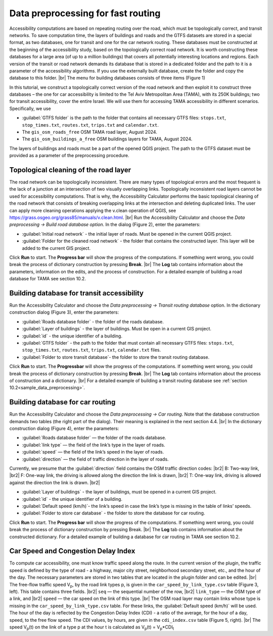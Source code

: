.. |br| raw:: html

  <span style="display: block; margin-top: 5px;"></span>

.. |br2| raw:: html

   <br/>

.. _building_data:  

Data preprocessing for fast routing
-----------------------------------

Accessibility computations are based on repeating routing over the road, which must be topologically correct, and transit networks. To save computation time, the layers of buildings and roads and the GTFS datasets are stored in a special format, as two databases, one for transit and one for the car network routing. These databases must be constructed at the beginning of the accessibility study, based on the topologically correct road network. It is worth constructing these databases for a large area (of up to a million buildings) that covers all potentially interesting locations and regions. Each version of the transit or road network demands its database that is stored in a dedicated folder and the path to it is a parameter of the accessibility algorithms. If you use the externally built database, create the folder and copy the database to this folder. 
|br|
The menu for building databases consists of three items (Figure 1)

.. raw:: html

   <div style="display: flex; justify-content: center; align-items: center; height: 100%;">
       <img src="_images/menu_data_proccessing.png" style="width: 40%; border: 3px solid white; margin-bottom: 10px" />
   </div>
   <p>Figure 1. Data processing section of the Accessibility Calculator menu</p>
   
In this tutorial, we construct a topologically correct version of the road network and then exploit it to construct three databases – the one for car accessibility is limited to the Tel Aviv Metropolitan Area (TAMA), with its 250K buildings; two for transit accessibility, cover the entire Israel. We will use them for accessing TAMA accessibility in different scenarios. Specifically, we use

•	:guilabel:`GTFS folder` is the path to the folder that contains all necessary GTFS files: ``stops.txt``, ``stop_times.txt``, ``routes.txt``, ``trips.txt`` and ``calendar.txt``.
•	The ``gis_osm_roads_free`` OSM TAMA road layer, August 2024.
•	The ``gis_osm_buildings_a_free`` OSM buildings layers for TAMA, August 2024.

The layers of buildings and roads must be a part of the opened QGIS project. The path to the GTFS dataset must be provided as a parameter of the preprocessing procedure. 

Topological cleaning of the road layer
~~~~~~~~~~~~~~~~~~~~~~~~~~~~~~~~~~~~~~

The road network can be topologically inconsistent. There are many types of topological errors and the most frequent is the lack of a junction at an intersection of two visually overlapping links. Topologically inconsistent road layers cannot be used for accessibility computations. That is why, the Accessibility Calculator performs the basic topological cleaning of the road network that consists of breaking overlapping links at the intersection and deleting duplicated links. The user can apply more cleaning operations applying the v.clean operation of QGIS, see https://grass.osgeo.org/grass85/manuals/v.clean.html.
|br|
Run the Accessibility Calculator and choose the *Data preprocessing → Build road database option*. In the dialog (Figure 2), enter the parameters:

.. raw:: html

   <div style="display: flex; justify-content: center; align-items: center; height: 100%;">
       <img src="_images/pkl_v_cleen.png" style="width: 60%; border: 3px solid white;margin-bottom: 10px;" />
   </div>
   <p>Figure 2. Build road database dialog</p>

- :guilabel:`Initial road network` -  the initial layer of roads. Must be opened in the current QGIS project.
- :guilabel:`Folder for the cleaned road network` - the folder that contains the constructed layer. This layer will be added to the current GIS project.

Click **Run** to start. The **Progress bar** will show the progress of the computations. If something went wrong, you could break the process of dictionary construction by pressing **Break**. 
|br|
The **Log** tab contains information about the parameters, information on the edits, and the process of construction. For a detailed example of building a road database for TAMA see section 10.2.

Building database for transit accessibility
~~~~~~~~~~~~~~~~~~~~~~~~~~~~~~~~~~~~~~~~~~~

Run the Accessibility Calculator and choose the *Data preprocessing → Transit routing database* option. In the dictionary construction dialog (Figure 3), enter the parameters:

.. raw:: html

   <div style="display: flex; justify-content: center; align-items: center; height: 100%;">
       <img src="_images/pkl1.png" style="width: 70%; border: 3px solid white;margin-bottom: 10px;" />
   </div>
   <p>Figure 3. The Transit routing database construction dialog</p>

- :guilabel:`Roads database folder` - the folder of the roads database.
- :guilabel:`Layer of buildings` - the layer of buildings. Must be open in a current GIS project. 
- :guilabel:`id` - the unique identifier of a building.
- :guilabel:`GTFS folder` - the path to the folder that must contain all necessary GTFS files: ``stops.txt``, ``stop_times.txt``, ``routes.txt``, ``trips.txt``, ``calendar.txt`` files.
- :guilabel:`Folder to store transit database`- the folder to store the transit routing database.
      
Click **Run** to start. The **Progressbar** will show the progress of the computations. If something went wrong, you could break the process of dictionary construction by pressing **Break**.
|br|
The **Log** tab contains information about the process of construction and a dictionary.
|br|
For a detailed example of building a transit routing database see :ref:`section 10.2<sample_data_preprocessing>`.

.. _building_data_car:  

Building database for car routing
~~~~~~~~~~~~~~~~~~~~~~~~~~~~~~~~~

Run the Accessibility Calculator and choose the *Data preprocessing → Car routing*. Note that the database construction demands two tables (the right part of the dialog). Their meaning is explained in the next section 4.4. 
|br|
In the dictionary construction dialog (Figure 4), enter the parameters:

.. raw:: html

   <div style="display: flex; justify-content: center; align-items: center; height: 100%;">
       <img src="_images/pkl_car1.png" style="width: 100%; border: 3px solid white;margin-bottom: 10px" />
   </div>
   <p>Figure 4: Car routing database construction dialog</p>

- :guilabel:`Roads database folder` — the folder of the roads database. 
- :guilabel:`link type` — the field of the link’s type in the layer of roads.
- :guilabel:`speed` — the field of the link’s speed in the layer of roads.
- :guilabel:`direction` — the field of traffic direction in the layer of roads.

Currently, we presume that the :guilabel:`direction` field contains the OSM traffic direction codes:
|br2|
B: Two-way link, 
|br2|
F: One-way link, the driving is allowed along the direction the link is drawn, 
|br2|
T: One-way link, driving is allowed against the direction the link is drawn.
|br2|

- :guilabel:`Layer of buildings` - the layer of buildings, must be opened in a current GIS project. 
- :guilabel:`id` - the unique identifier of a building.
- :guilabel:`Default speed (km/h)`- the link’s speed in case the link’s type is missing in the table of links’ speeds.
- :guilabel:`Folder to store car database` - the folder to store the database for car routing.

Click **Run** to start. The **Progress bar** will show the progress of the computations. If something went wrong, you could break the process of dictionary construction by pressing Break.
|br|
The **Log** tab contains information about the constructed dictionary.
For a detailed example of building a database for car routing in TAMA see section 10.2.

Car Speed and Congestion Delay Index 
~~~~~~~~~~~~~~~~~~~~~~~~~~~~~~~~~~~~

To compute car accessibility, 
one must know traffic speed along the route.
In the current version of the plugin, the traffic speed is defined by the type of road - a highway, major city street, neighborhood secondary street, etc., and the hour of the day. 
The necessary parameters are stored in two tables that are located in the plugin folder and can be edited. 
|br|
The free-flow traffic speed V\ :sub:`p`\, by the road link types p, is given in the ``car_speed_by_link_type.csv`` table (Figure 3, left). This table contains three fields.
|br2|
``seq`` — the sequential number of the row, 
|br2|
``link_type`` — the OSM type of a link, and 
|br2|
``speed`` — the car speed on the link of this type. 
|br|
The OSM road layer may contain links whose type is missing in the ``car_speed_by_link_type.csv`` table. For these links, the :guilabel:`Default speed (km/h)` will be used.
The hour of the day is reflected by the Congestion Delay Index (CDI) - a ratio of the average, for the hour of a day, speed, to the free flow speed. The CDI values, by hours, are given in the ``cdi_index.csv`` table (Figure 5, right). 
|br|  
The speed V\ :sub:`p`\(t)  on the link of a type p at the hour t is calculated as V\ :sub:`p`\(t)  = V\ :sub:`p`\ *CDI\ :sub:`t`\

.. raw:: html

    <style>
        .custom-table {
            border-collapse: collapse;
            width: 100%;
        }  

        .custom-table th, .custom-table td {
            border: 1px solid #d3d3d3; 
            padding: 8px;
            text-align: center;  
            vertical-align: middle;
        }

        .custom-table th {
            background-color: white;
            font-weight: normal;  
        }

        .custom-table tr:nth-child(even) {
            background-color: #f0f8ff; 
        }

        .custom-table tr:nth-child(odd) {
            background-color: white; 
        }
    </style>

    <div style="display: flex; justify-content: space-between; ;margin-bottom: 0px">
        
        <div style="margin-right: 0px;">
            
            <table class="custom-table" style="margin-right: 10px;"> 
                <tr>
                    <th style="width: 150px;">link type</th>
                    <th style="width: 150px;">speed (km/h)</th>
                </tr>
                <tr>
                    <td>busway</td>
                    <td>18</td>
                </tr>
                <tr>
                    <td>cycleway</td>
                    <td>15</td>
                </tr>
                <tr>
                    <td>footway</td>
                    <td>3</td>
                </tr>
                <tr>
                    <td>motorway_link</td>
                    <td>40</td>
                </tr>
                <tr>
                    <td>track</td>
                    <td>40</td>
                </tr>
                <tr>
                    <td>residential</td>
                    <td>30</td>
                </tr>
                <tr>
                    <td>service</td>
                    <td>40</td>
                </tr>
                <tr>
                    <td>secondary</td>
                    <td>50</td>
                </tr>
                <tr>
                    <td>living_street</td>
                    <td>30</td>
                </tr>
                <tr>
                    <td>tertiary_link</td>
                    <td>50</td>
                </tr>
            </table>
        </div>

        <div>
            
            <table class="custom-table" style="margin-right: 10px;">
                <tr>
                    <th style="width: 150px;">hour</th>
                    <th style="width: 100px;">CDI</th>
                </tr>
                <tr>
                    <td>0</td>
                    <td>1.0</td>
                </tr>
                <tr>
                    <td>1</td>
                    <td>1.0</td>
                </tr>
                <tr>
                    <td>2</td>
                    <td>1.0</td>
                </tr>
                <tr>
                    <td>3</td>
                    <td>1.0</td>
                </tr>
                <tr>
                    <td>4</td>
                    <td>1.0</td>
                </tr>
                <tr>
                    <td>5</td>
                    <td>0.9</td>
                </tr>
                <tr>
                    <td>6</td>
                    <td>0.75</td>
                </tr>
                <tr>
                    <td>7</td>
                    <td>0.6</td>
                </tr>
                <tr>
                    <td>8</td>
                    <td>0.6</td>
                </tr>
                <tr>
                    <td>9</td>
                    <td>0.65</td>
                </tr>
            </table>
        </div>
    </div>
   <p>Figure 5. Several first rows of the free flow speeds table (left) and the CDI table (right). The values of the free flow speed and CDI can be changed by the user.</p>



 
